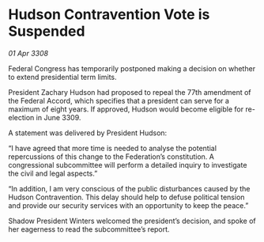 * Hudson Contravention Vote is Suspended

/01 Apr 3308/

Federal Congress has temporarily postponed making a decision on whether to extend presidential term limits. 

President Zachary Hudson had proposed to repeal the 77th amendment of the Federal Accord, which specifies that a president can serve for a maximum of eight years. If approved, Hudson would become eligible for re-election in June 3309. 

A statement was delivered by President Hudson: 

“I have agreed that more time is needed to analyse the potential repercussions of this change to the Federation’s constitution. A congressional subcommittee will perform a detailed inquiry to investigate the civil and legal aspects.” 

“In addition, I am very conscious of the public disturbances caused by the Hudson Contravention. This delay should help to defuse political tension and provide our security services with an opportunity to keep the peace.” 

Shadow President Winters welcomed the president’s decision, and spoke of her eagerness to read the subcommittee’s report.